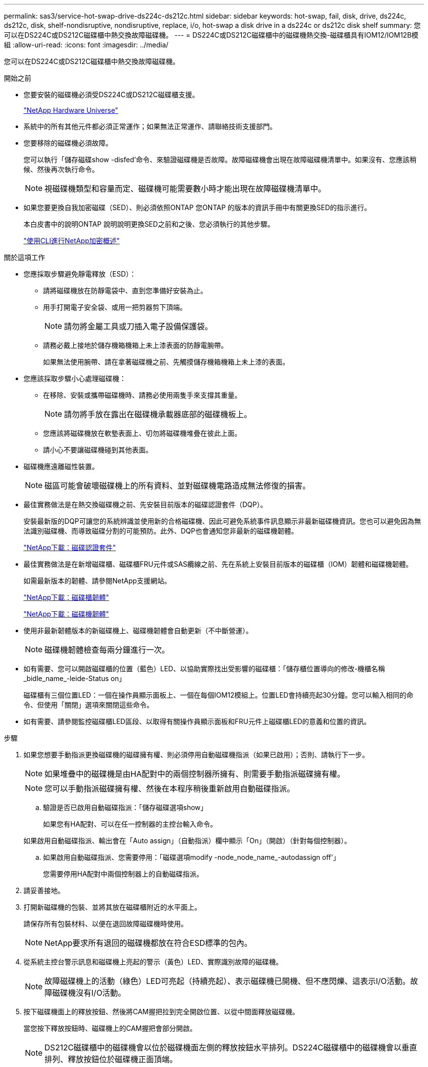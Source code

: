 ---
permalink: sas3/service-hot-swap-drive-ds224c-ds212c.html 
sidebar: sidebar 
keywords: hot-swap, fail, disk, drive, ds224c, ds212c, disk, shelf-nondisruptive, nondisruptive, replace, i/o, hot-swap a disk drive in a ds224c or ds212c disk shelf 
summary: 您可以在DS224C或DS212C磁碟櫃中熱交換故障磁碟機。 
---
= DS224C或DS212C磁碟櫃中的磁碟機熱交換-磁碟櫃具有IOM12/IOM12B模組
:allow-uri-read: 
:icons: font
:imagesdir: ../media/


[role="lead"]
您可以在DS224C或DS212C磁碟櫃中熱交換故障磁碟機。

.開始之前
* 您要安裝的磁碟機必須受DS224C或DS212C磁碟櫃支援。
+
https://hwu.netapp.com["NetApp Hardware Universe"]

* 系統中的所有其他元件都必須正常運作；如果無法正常運作、請聯絡技術支援部門。
* 您要移除的磁碟機必須故障。
+
您可以執行「儲存磁碟show -disfed'命令、來驗證磁碟機是否故障。故障磁碟機會出現在故障磁碟機清單中。如果沒有、您應該稍候、然後再次執行命令。

+

NOTE: 視磁碟機類型和容量而定、磁碟機可能需要數小時才能出現在故障磁碟機清單中。

* 如果您要更換自我加密磁碟（SED）、則必須依照ONTAP 您ONTAP 的版本的資訊手冊中有關更換SED的指示進行。
+
本白皮書中的說明ONTAP 說明說明更換SED之前和之後、您必須執行的其他步驟。

+
https://docs.netapp.com/us-en/ontap/encryption-at-rest/index.html["使用CLI進行NetApp加密概述"]



.關於這項工作
* 您應採取步驟避免靜電釋放（ESD）：
+
** 請將磁碟機放在防靜電袋中、直到您準備好安裝為止。
** 用手打開電子安全袋、或用一把剪器剪下頂端。
+

NOTE: 請勿將金屬工具或刀插入電子設備保護袋。

** 請務必戴上接地於儲存機箱機箱上未上漆表面的防靜電腕帶。
+
如果無法使用腕帶、請在拿著磁碟機之前、先觸摸儲存機箱機箱上未上漆的表面。



* 您應該採取步驟小心處理磁碟機：
+
** 在移除、安裝或攜帶磁碟機時、請務必使用兩隻手來支撐其重量。
+

NOTE: 請勿將手放在露出在磁碟機承載器底部的磁碟機板上。

** 您應該將磁碟機放在軟墊表面上、切勿將磁碟機堆疊在彼此上面。
** 請小心不要讓磁碟機碰到其他表面。


* 磁碟機應遠離磁性裝置。
+

NOTE: 磁區可能會破壞磁碟機上的所有資料、並對磁碟機電路造成無法修復的損害。

* 最佳實務做法是在熱交換磁碟機之前、先安裝目前版本的磁碟認證套件（DQP）。
+
安裝最新版的DQP可讓您的系統辨識並使用新的合格磁碟機、因此可避免系統事件訊息顯示非最新磁碟機資訊。您也可以避免因為無法識別磁碟機、而導致磁碟分割的可能預防。此外、DQP也會通知您非最新的磁碟機韌體。

+
https://mysupport.netapp.com/NOW/download/tools/diskqual/["NetApp下載：磁碟認證套件"]

* 最佳實務做法是在新增磁碟櫃、磁碟櫃FRU元件或SAS纜線之前、先在系統上安裝目前版本的磁碟櫃（IOM）韌體和磁碟機韌體。
+
如需最新版本的韌體、請參閱NetApp支援網站。

+
https://mysupport.netapp.com/site/downloads/firmware/disk-shelf-firmware["NetApp下載：磁碟櫃韌體"]

+
https://mysupport.netapp.com/site/downloads/firmware/disk-drive-firmware["NetApp下載：磁碟機韌體"]

* 使用非最新韌體版本的新磁碟機上、磁碟機韌體會自動更新（不中斷營運）。
+

NOTE: 磁碟機韌體檢查每兩分鐘進行一次。

* 如有需要、您可以開啟磁碟櫃的位置（藍色）LED、以協助實際找出受影響的磁碟櫃：「儲存櫃位置導向的修改-機櫃名稱_bidle_name_-leide-Status on」
+
磁碟櫃有三個位置LED：一個在操作員顯示面板上、一個在每個IOM12模組上。位置LED會持續亮起30分鐘。您可以輸入相同的命令、但使用「關閉」選項來關閉這些命令。

* 如有需要、請參閱監控磁碟櫃LED區段、以取得有關操作員顯示面板和FRU元件上磁碟櫃LED的意義和位置的資訊。


.步驟
. 如果您想要手動指派更換磁碟機的磁碟擁有權、則必須停用自動磁碟機指派（如果已啟用）；否則、請執行下一步。
+

NOTE: 如果堆疊中的磁碟機是由HA配對中的兩個控制器所擁有、則需要手動指派磁碟擁有權。

+

NOTE: 您可以手動指派磁碟擁有權、然後在本程序稍後重新啟用自動磁碟指派。

+
.. 驗證是否已啟用自動磁碟指派：「儲存磁碟選項show」
+
如果您有HA配對、可以在任一控制器的主控台輸入命令。

+
如果啟用自動磁碟指派、輸出會在「Auto assign」（自動指派）欄中顯示「On」（開啟）（針對每個控制器）。

.. 如果啟用自動磁碟指派、您需要停用：「磁碟選項modify -node_node_name_-autodassign off'」
+
您需要停用HA配對中兩個控制器上的自動磁碟指派。



. 請妥善接地。
. 打開新磁碟機的包裝、並將其放在磁碟櫃附近的水平面上。
+
請保存所有包裝材料、以便在退回故障磁碟機時使用。

+

NOTE: NetApp要求所有退回的磁碟機都放在符合ESD標準的包內。

. 從系統主控台警示訊息和磁碟機上亮起的警示（黃色）LED、實際識別故障的磁碟機。
+

NOTE: 故障磁碟機上的活動（綠色）LED可亮起（持續亮起）、表示磁碟機已開機、但不應閃爍、這表示I/O活動。故障磁碟機沒有I/O活動。

. 按下磁碟機面上的釋放按鈕、然後將CAM握把拉到完全開啟位置、以從中間面釋放磁碟機。
+
當您按下釋放按鈕時、磁碟機上的CAM握把會部分開啟。

+

NOTE: DS212C磁碟櫃中的磁碟機會以位於磁碟機面左側的釋放按鈕水平排列。DS224C磁碟櫃中的磁碟機會以垂直排列、釋放按鈕位於磁碟機正面頂端。

+
以下顯示DS212C磁碟櫃中的磁碟機：

+
image::../media/drw_drive_open_no_bezel.png[不打開磁碟機擋板]

+
以下顯示DS224C磁碟櫃中的磁碟機：

+
image::../media/2240_removing_disk_no_bezel.png[2240移除磁碟無擋板]

. 稍微滑出磁碟機、讓磁碟安全地減少磁碟磁碟的磁碟機、然後從磁碟櫃中取出磁碟機。
+
HDD可能需要一分鐘的時間才能安全地減少磁碟。

+

NOTE: 處理磁碟機時、請務必用兩隻手支撐其重量。

. 用兩隻手將CAM握把放在開啟位置、將替換的磁碟機插入磁碟櫃、然後穩穩推直到磁碟機停止為止。
+

NOTE: 插入新的磁碟機之前、請至少等待10秒鐘。這可讓系統辨識磁碟機已移除。

+

NOTE: 請勿將手放在露出磁碟機底部的磁碟機板上。

. 合上CAM握把、使磁碟機完全固定在中間平面、並使握把卡入定位。
+
請務必緩慢關閉CAM握把、使其與磁碟機正面正確對齊。

. 如果您要更換另一個磁碟機、請重複步驟3到8。
. 確認磁碟機的活動（綠色）LED亮起。
+
當磁碟機的活動LED呈綠色持續亮起時、表示磁碟機已有電力。當磁碟機的活動LED燈在不停地閃爍時、表示磁碟機有電、而且I/O正在進行中。如果磁碟機韌體正在自動更新、LED將會閃爍。

. 如果您在步驟1中停用自動磁碟指派、請手動指派磁碟擁有權、然後視需要重新啟用自動磁碟指派：
+
.. 顯示所有未擁有的磁碟：「'shorage disk show -conter-type un符（磁碟顯示-container類型未指派）'
.. 指派每個磁碟：「磁碟指派磁碟指派磁碟_磁碟名稱_-OOwner_name_」
+
您可以使用萬用字元一次指派多個磁碟。

.. 如有需要、請重新啟用自動磁碟指派：「儲存磁碟選項modify -node_node_name_-autodassign on」
+
您需要在HA配對中的兩個控制器上重新啟用自動磁碟機指派。



. 如套件隨附的RMA指示所述、將故障零件退回NetApp。
+
請聯絡技術支援人員： https://mysupport.netapp.com/site/global/dashboard["NetApp支援"]如果您需要RMA編號或更換程序的其他協助、請撥打888-463-8277（北美）、00-800-44-638277（歐洲）或+800-800-80-800（亞太地區）。



